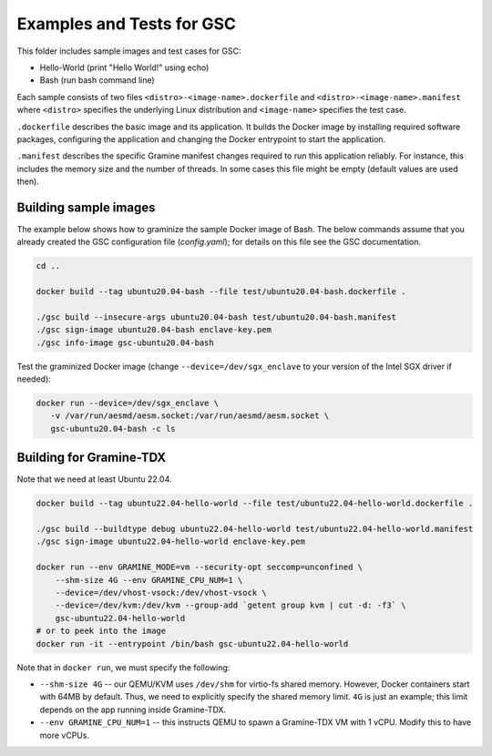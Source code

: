 Examples and Tests for GSC
==========================

This folder includes sample images and test cases for GSC:

-  Hello-World (print "Hello World!" using echo)
-  Bash (run bash command line)

Each sample consists of two files ``<distro>-<image-name>.dockerfile`` and
``<distro>-<image-name>.manifest`` where ``<distro>`` specifies the underlying
Linux distribution and ``<image-name>`` specifies the test case.

``.dockerfile`` describes the basic image and its application. It builds the
Docker image by installing required software packages, configuring the
application and changing the Docker entrypoint to start the application.

``.manifest`` describes the specific Gramine manifest changes required to run
this application reliably. For instance, this includes the memory size and the
number of threads. In some cases this file might be empty (default values are
used then).

Building sample images
----------------------

The example below shows how to graminize the sample Docker image of Bash. The
below commands assume that you already created the GSC configuration file
(`config.yaml`); for details on this file see the GSC documentation.

.. code-block:: sh

   cd ..

   docker build --tag ubuntu20.04-bash --file test/ubuntu20.04-bash.dockerfile .

   ./gsc build --insecure-args ubuntu20.04-bash test/ubuntu20.04-bash.manifest
   ./gsc sign-image ubuntu20.04-bash enclave-key.pem
   ./gsc info-image gsc-ubuntu20.04-bash

Test the graminized Docker image (change ``--device=/dev/sgx_enclave`` to your
version of the Intel SGX driver if needed):

.. code-block:: sh

   docker run --device=/dev/sgx_enclave \
      -v /var/run/aesmd/aesm.socket:/var/run/aesmd/aesm.socket \
      gsc-ubuntu20.04-bash -c ls

Building for Gramine-TDX
------------------------

Note that we need at least Ubuntu 22.04.

.. code-block:: sh

   docker build --tag ubuntu22.04-hello-world --file test/ubuntu22.04-hello-world.dockerfile .

   ./gsc build --buildtype debug ubuntu22.04-hello-world test/ubuntu22.04-hello-world.manifest
   ./gsc sign-image ubuntu22.04-hello-world enclave-key.pem

   docker run --env GRAMINE_MODE=vm --security-opt seccomp=unconfined \
       --shm-size 4G --env GRAMINE_CPU_NUM=1 \
       --device=/dev/vhost-vsock:/dev/vhost-vsock \
       --device=/dev/kvm:/dev/kvm --group-add `getent group kvm | cut -d: -f3` \
       gsc-ubuntu22.04-hello-world
   # or to peek into the image
   docker run -it --entrypoint /bin/bash gsc-ubuntu22.04-hello-world

Note that in ``docker run``, we must specify the following:

- ``--shm-size 4G`` -- our QEMU/KVM uses ``/dev/shm`` for virtio-fs shared
  memory. However, Docker containers start with 64MB by default. Thus, we need
  to explicitly specify the shared memory limit. ``4G`` is just an example; this
  limit depends on the app running inside Gramine-TDX.
- ``--env GRAMINE_CPU_NUM=1`` -- this instructs QEMU to spawn a Gramine-TDX VM
  with 1 vCPU. Modify this to have more vCPUs.
